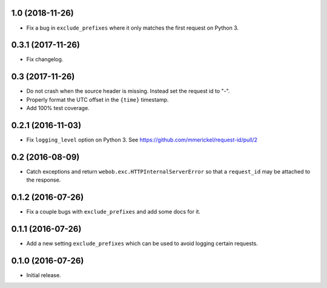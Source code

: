 1.0 (2018-11-26)
================

- Fix a bug in ``exclude_prefixes`` where it only matches the first request
  on Python 3.

0.3.1 (2017-11-26)
==================

- Fix changelog.

0.3 (2017-11-26)
================

- Do not crash when the source header is missing. Instead set the request id
  to "-".

- Properly format the UTC offset in the ``{time}`` timestamp.

- Add 100% test coverage.

0.2.1 (2016-11-03)
==================

- Fix ``logging_level`` option on Python 3.
  See https://github.com/mmerickel/request-id/pull/2

0.2 (2016-08-09)
================

- Catch exceptions and return ``webob.exc.HTTPInternalServerError`` so
  that a ``request_id`` may be attached to the response.

0.1.2 (2016-07-26)
==================

- Fix a couple bugs with ``exclude_prefixes`` and add some docs for it.

0.1.1 (2016-07-26)
==================

- Add a new setting ``exclude_prefixes`` which can be used to avoid
  logging certain requests.

0.1.0 (2016-07-26)
==================

- Initial release.
